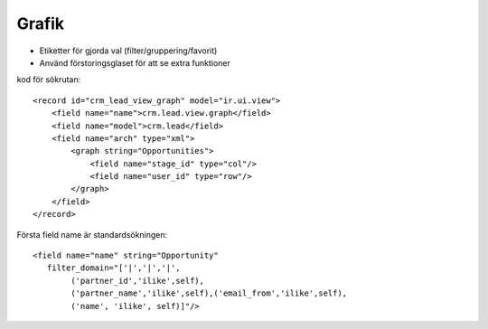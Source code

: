 ============
Grafik
============

* Etiketter för gjorda val (filter/gruppering/favorit)
* Använd förstoringsglaset för att se extra funktioner


.. image:: Markering_823.png



kod för sökrutan::

        <record id="crm_lead_view_graph" model="ir.ui.view">
            <field name="name">crm.lead.view.graph</field>
            <field name="model">crm.lead</field>
            <field name="arch" type="xml">
                <graph string="Opportunities">
                    <field name="stage_id" type="col"/>
                    <field name="user_id" type="row"/>
                </graph>
            </field>
        </record>


.. image:: Markering_824.png

Första field name är standardsökningen::

    <field name="name" string="Opportunity" 
       filter_domain="['|','|','|',
            ('partner_id','ilike',self),
            ('partner_name','ilike',self),('email_from','ilike',self),
            ('name', 'ilike', self)]"/>
            
            
